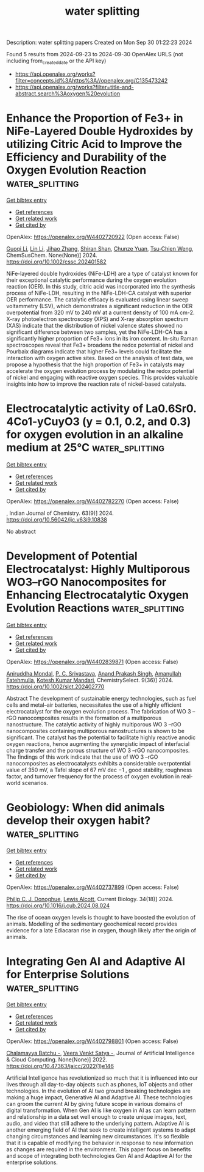 #+TITLE: water splitting
Description: water splitting papers
Created on Mon Sep 30 01:22:23 2024

Found 5 results from 2024-09-23 to 2024-09-30
OpenAlex URLS (not including from_created_date or the API key)
- [[https://api.openalex.org/works?filter=concepts.id%3Ahttps%3A//openalex.org/C135473242]]
- [[https://api.openalex.org/works?filter=title-and-abstract.search%3Aoxygen%20evolution]]

* Enhance the Proportion of Fe3+ in NiFe‐Layered Double Hydroxides by utilizing Citric Acid to Improve the Efficiency and Durability of the Oxygen Evolution Reaction  :water_splitting:
:PROPERTIES:
:UUID: https://openalex.org/W4402720922
:TOPICS: Catalytic Nanomaterials, Electrocatalysis for Energy Conversion, Layered Double Hydroxide Nanomaterials
:PUBLICATION_DATE: 2024-09-22
:END:    
    
[[elisp:(doi-add-bibtex-entry "https://doi.org/10.1002/cssc.202401582")][Get bibtex entry]] 

- [[elisp:(progn (xref--push-markers (current-buffer) (point)) (oa--referenced-works "https://openalex.org/W4402720922"))][Get references]]
- [[elisp:(progn (xref--push-markers (current-buffer) (point)) (oa--related-works "https://openalex.org/W4402720922"))][Get related work]]
- [[elisp:(progn (xref--push-markers (current-buffer) (point)) (oa--cited-by-works "https://openalex.org/W4402720922"))][Get cited by]]

OpenAlex: https://openalex.org/W4402720922 (Open access: False)
    
[[https://openalex.org/A5101527396][Guoqi Li]], [[https://openalex.org/A5100412807][Lin Li]], [[https://openalex.org/A5022371210][Jihao Zhang]], [[https://openalex.org/A5102658611][Shiran Shan]], [[https://openalex.org/A5072872054][Chunze Yuan]], [[https://openalex.org/A5006108211][Tsu‐Chien Weng]], ChemSusChem. None(None)] 2024. https://doi.org/10.1002/cssc.202401582 
     
NiFe-layered double hydroxides (NiFe-LDH) are a type of catalyst known for their exceptional catalytic performance during the oxygen evolution reaction (OER). In this study, citric acid was incorporated into the synthesis process of NiFe-LDH, resulting in the NiFe-LDH-CA catalyst with superior OER performance. The catalytic efficacy is evaluated using linear sweep voltammetry (LSV), which demonstrates a significant reduction in the OER overpotential from 320 mV to 240 mV at a current density of 100 mA cm-2. X-ray photoelectron spectroscopy (XPS) and X-ray absorption spectrum (XAS) indicate that the distribution of nickel valence states showed no significant difference between two samples, yet the NiFe-LDH-CA has a significantly higher proportion of Fe3+ ions in its iron content. In-situ Raman spectroscopes reveal that Fe3+ broadens the redox potential of nickel and Pourbaix diagrams indicate that higher Fe3+ levels could facilitate the interaction with oxygen active sites. Based on the analysis of test data, we propose a hypothesis that the high proportion of Fe3+ in catalysts may accelerate the oxygen evolution process by modulating the redox potential of nickel and engaging with reactive oxygen species. This provides valuable insights into how to improve the reaction rate of nickel-based catalysts.    

    

* Electrocatalytic activity of La0.6Sr0. 4Co1-yCuyO3 (y = 0.1, 0.2, and 0.3) for oxygen evolution in an alkaline medium at 25℃  :water_splitting:
:PROPERTIES:
:UUID: https://openalex.org/W4402782270
:TOPICS: Electrocatalysis for Energy Conversion, Solid Oxide Fuel Cells, Fuel Cell Membrane Technology
:PUBLICATION_DATE: 2024-09-24
:END:    
    
[[elisp:(doi-add-bibtex-entry "https://doi.org/10.56042/ijc.v63i9.10838")][Get bibtex entry]] 

- [[elisp:(progn (xref--push-markers (current-buffer) (point)) (oa--referenced-works "https://openalex.org/W4402782270"))][Get references]]
- [[elisp:(progn (xref--push-markers (current-buffer) (point)) (oa--related-works "https://openalex.org/W4402782270"))][Get related work]]
- [[elisp:(progn (xref--push-markers (current-buffer) (point)) (oa--cited-by-works "https://openalex.org/W4402782270"))][Get cited by]]

OpenAlex: https://openalex.org/W4402782270 (Open access: False)
    
, Indian Journal of Chemistry. 63(9)] 2024. https://doi.org/10.56042/ijc.v63i9.10838 
     
No abstract    

    

* Development of Potential Electrocatalyst: Highly Multiporous WO3–rGO Nanocomposites for Enhancing Electrocatalytic Oxygen Evolution Reactions  :water_splitting:
:PROPERTIES:
:UUID: https://openalex.org/W4402839871
:TOPICS: Electrocatalysis for Energy Conversion, Fuel Cell Membrane Technology, Aqueous Zinc-Ion Battery Technology
:PUBLICATION_DATE: 2024-09-01
:END:    
    
[[elisp:(doi-add-bibtex-entry "https://doi.org/10.1002/slct.202402770")][Get bibtex entry]] 

- [[elisp:(progn (xref--push-markers (current-buffer) (point)) (oa--referenced-works "https://openalex.org/W4402839871"))][Get references]]
- [[elisp:(progn (xref--push-markers (current-buffer) (point)) (oa--related-works "https://openalex.org/W4402839871"))][Get related work]]
- [[elisp:(progn (xref--push-markers (current-buffer) (point)) (oa--cited-by-works "https://openalex.org/W4402839871"))][Get cited by]]

OpenAlex: https://openalex.org/W4402839871 (Open access: False)
    
[[https://openalex.org/A5065182369][Aniruddha Mondal]], [[https://openalex.org/A5102129485][P. C. Srivastava]], [[https://openalex.org/A5102662903][Anand Prakash Singh]], [[https://openalex.org/A5023573813][Amanullah Fatehmulla]], [[https://openalex.org/A5057222563][Kotesh Kumar Mandari]], ChemistrySelect. 9(36)] 2024. https://doi.org/10.1002/slct.202402770 
     
Abstract The development of sustainable energy technologies, such as fuel cells and metal–air batteries, necessitates the use of a highly efficient electrocatalyst for the oxygen evolution process. The fabrication of WO 3 –rGO nanocomposites results in the formation of a multiporous nanostructure. The catalytic activity of highly multiporous WO 3 –rGO nanocomposites containing multiporous nanostructures is shown to be significant. The catalyst has the potential to facilitate highly reactive anodic oxygen reactions, hence augmenting the synergistic impact of interfacial charge transfer and the porous structure of WO 3 –rGO nanocomposites. The findings of this work indicate that the use of WO 3 –rGO nanocomposites as electrocatalysts exhibits a considerable overpotential value of 350 mV, a Tafel slope of 67 mV dec −1 , good stability, roughness factor, and turnover frequency for the process of oxygen evolution in real‐world scenarios.    

    

* Geobiology: When did animals develop their oxygen habit?  :water_splitting:
:PROPERTIES:
:UUID: https://openalex.org/W4402737899
:TOPICS: Climate Change and Paleoclimatology, Paleoredox and Paleoproductivity Proxies, Marine Biodiversity and Ecosystem Functioning
:PUBLICATION_DATE: 2024-09-01
:END:    
    
[[elisp:(doi-add-bibtex-entry "https://doi.org/10.1016/j.cub.2024.08.024")][Get bibtex entry]] 

- [[elisp:(progn (xref--push-markers (current-buffer) (point)) (oa--referenced-works "https://openalex.org/W4402737899"))][Get references]]
- [[elisp:(progn (xref--push-markers (current-buffer) (point)) (oa--related-works "https://openalex.org/W4402737899"))][Get related work]]
- [[elisp:(progn (xref--push-markers (current-buffer) (point)) (oa--cited-by-works "https://openalex.org/W4402737899"))][Get cited by]]

OpenAlex: https://openalex.org/W4402737899 (Open access: False)
    
[[https://openalex.org/A5080454473][Philip C. J. Donoghue]], [[https://openalex.org/A5049646665][Lewis Alcott]], Current Biology. 34(18)] 2024. https://doi.org/10.1016/j.cub.2024.08.024 
     
The rise of ocean oxygen levels is thought to have boosted the evolution of animals. Modelling of the sedimentary geochemical record provides evidence for a late Ediacaran rise in oxygen, though likely after the origin of animals.    

    

* Integrating Gen AI and Adaptive AI for Enterprise Solutions  :water_splitting:
:PROPERTIES:
:UUID: https://openalex.org/W4402798801
:TOPICS: Impact of Big Data Analytics on Business Performance, Workflow Mining and Business Process Management, Collaborative Networks in Manufacturing and Organizations
:PUBLICATION_DATE: 2022-03-31
:END:    
    
[[elisp:(doi-add-bibtex-entry "https://doi.org/10.47363/jaicc/2022(1)e146")][Get bibtex entry]] 

- [[elisp:(progn (xref--push-markers (current-buffer) (point)) (oa--referenced-works "https://openalex.org/W4402798801"))][Get references]]
- [[elisp:(progn (xref--push-markers (current-buffer) (point)) (oa--related-works "https://openalex.org/W4402798801"))][Get related work]]
- [[elisp:(progn (xref--push-markers (current-buffer) (point)) (oa--cited-by-works "https://openalex.org/W4402798801"))][Get cited by]]

OpenAlex: https://openalex.org/W4402798801 (Open access: False)
    
[[https://openalex.org/A5093687887][Chalamayya Batchu -]], [[https://openalex.org/A5093687888][Veera Venkt Satya -]], Journal of Artificial Intelligence & Cloud Computing. None(None)] 2022. https://doi.org/10.47363/jaicc/2022(1)e146 
     
Artificial Intelligence has revolutionized so much that it is influenced into our lives through all day-to-day objects such as phones, IoT objects and other technologies. In the evolution of AI two ground breaking technologies are making a huge impact, Generative AI and Adaptive AI. These technologies can groom the current AI by giving future scope in various domains of digital transformation. When Gen AI is like oxygen in AI as can learn pattern and relationship in a data set well enough to create unique images, text, audio, and video that still adhere to the underlying pattern. Adaptive AI is another emerging field of AI that seek to create intelligent systems to adapt changing circumstances and learning new circumstances. It's so flexible that it is capable of modifying the behavior in response to new information as changes are required in the environment. This paper focus on benefits and scope of integrating both technologies Gen AI and Adaptive AI for the enterprise solutions.    

    
